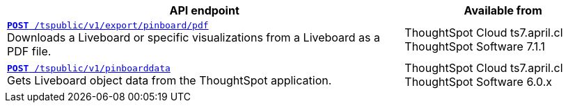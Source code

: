 
[div boxAuto]
--
[width="100%" cols="2,1"]
[options='header']
|=====
|API endpoint| Available from
|`xref:pinboard-export-api.adoc[*POST* /tspublic/v1/export/pinboard/pdf]` +
Downloads a Liveboard or specific visualizations from a Liveboard as a PDF file.|ThoughtSpot Cloud [version noBackground]#ts7.april.cl# +
ThoughtSpot Software [version noBackground]#7.1.1#
|`xref:pinboarddata.adoc[*POST* /tspublic/v1/pinboarddata]`  +
Gets Liveboard object data from the ThoughtSpot application.|
ThoughtSpot Cloud [version noBackground]#ts7.april.cl# +
ThoughtSpot Software [version noBackground]#6.0.x#
|=====
--


////
--
`xref:pinboard-export-api.adoc[*POST* /tspublic/v1/export/pinboard/pdf]`

+++<p class="divider">Downloads a Liveboard or specific visualizations from a Liveboard as a PDF file. </p>+++

`xref:pinboarddata.adoc[*POST* /tspublic/v1/pinboarddata]`

+++<p class="divider">Gets Liveboard object data from the ThoughtSpot application.<p>+++

--

////